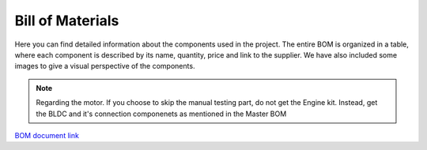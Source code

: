 Bill of Materials
=================

Here you can find detailed information about the components used in the project. The entire BOM is organized in a table, where each component is described by its name, quantity, price and link to the supplier. We have also included some images to give a visual perspective of the components.

.. note::

    Regarding the motor. If you choose to skip the manual testing part, do not get the Engine kit. Instead, get the BLDC and it's connection componenets as mentioned in the Master BOM

`BOM document link <https://docs.google.com/spreadsheets/d/1YPV8tNg521pCls4kc9wL3MZuUAVkbhzQ3Tb-bVMu75c/edit?usp=sharing>`_

.. raw:: html

    <iframe width="600" height="800" src="https://docs.google.com/spreadsheets/d/e/2PACX-1vThDq15NFFCPsW7wSXZIDBVcDGm32J687Vo4Zo9CLA4P5X7qVhGmaOgos5Gkoe0JIUVcRPlUYsKZ4vx/pubhtml?widget=true&amp;headers=false"></iframe>